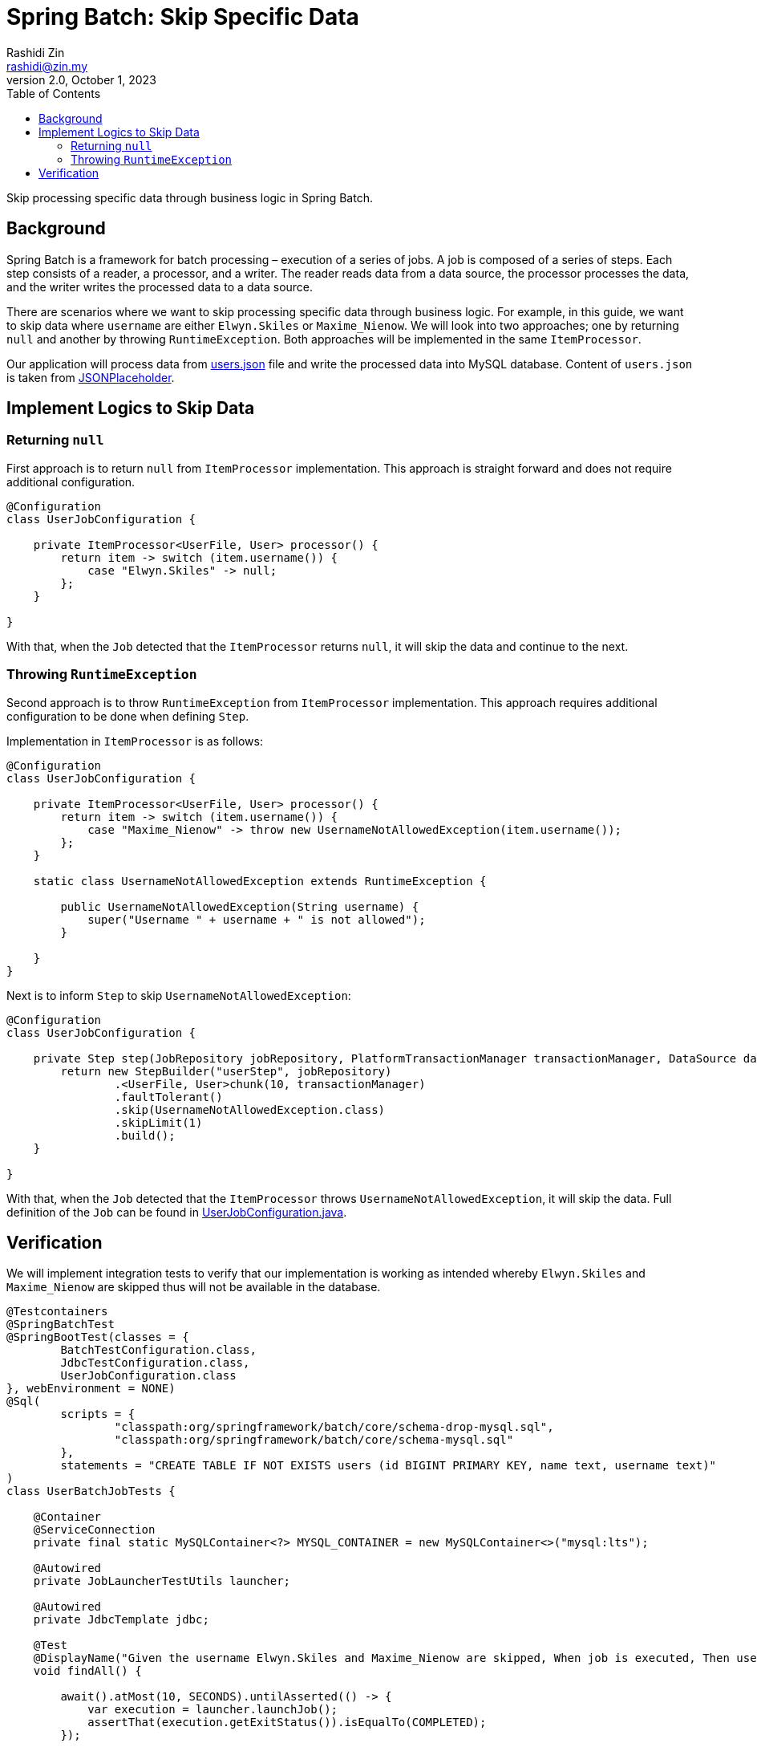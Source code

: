 = Spring Batch: Skip Specific Data
:source-highlighter: highlight.js
Rashidi Zin <rashidi@zin.my>
2.0, October 1, 2023
:toc:
:nofooter:
:icons: font
:url-quickref: https://github.com/rashidi/spring-boot-tutorials/tree/master/batch-skip-step

Skip processing specific data through business logic in Spring Batch.


== Background

Spring Batch is a framework for batch processing – execution of a series of jobs. A job is composed of a series of steps.
Each step consists of a reader, a processor, and a writer. The reader reads data from a data source, the processor
processes the data, and the writer writes the processed data to a data source.

There are scenarios where we want to skip processing specific data through business logic. For example, in this guide,
we want to skip data where `username` are either `Elwyn.Skiles` or `Maxime_Nienow`. We will look into two approaches;
one by returning `null` and another by throwing `RuntimeException`. Both approaches will be implemented in the same
`ItemProcessor`.

Our application will process data from link:{url-quickref}/src/main/resources/users.json[users.json] file and write the processed data
into MySQL database. Content of `users.json` is taken from link:https://jsonplaceholder.typicode.com/users[JSONPlaceholder].

== Implement Logics to Skip Data

=== Returning `null`

First approach is to return `null` from `ItemProcessor` implementation. This approach is straight forward and does not
require additional configuration.

[source,java]
----
@Configuration
class UserJobConfiguration {

    private ItemProcessor<UserFile, User> processor() {
        return item -> switch (item.username()) {
            case "Elwyn.Skiles" -> null;
        };
    }

}
----

With that, when the `Job` detected that the `ItemProcessor` returns `null`, it will skip the data and continue to the next.

=== Throwing `RuntimeException`

Second approach is to throw `RuntimeException` from `ItemProcessor` implementation. This approach requires additional
configuration to be done when defining `Step`.

Implementation in `ItemProcessor` is as follows:

[source,java]
----
@Configuration
class UserJobConfiguration {

    private ItemProcessor<UserFile, User> processor() {
        return item -> switch (item.username()) {
            case "Maxime_Nienow" -> throw new UsernameNotAllowedException(item.username());
        };
    }

    static class UsernameNotAllowedException extends RuntimeException {

        public UsernameNotAllowedException(String username) {
            super("Username " + username + " is not allowed");
        }

    }
}
----

Next is to inform `Step` to skip `UsernameNotAllowedException`:

[source,java]
----
@Configuration
class UserJobConfiguration {

    private Step step(JobRepository jobRepository, PlatformTransactionManager transactionManager, DataSource dataSource) {
        return new StepBuilder("userStep", jobRepository)
                .<UserFile, User>chunk(10, transactionManager)
                .faultTolerant()
                .skip(UsernameNotAllowedException.class)
                .skipLimit(1)
                .build();
    }

}
----

With that, when the `Job` detected that the `ItemProcessor` throws `UsernameNotAllowedException`, it will skip the data.
Full definition of the `Job` can be found in link:{url-quickref}/src/main/java/zin/rashidi/boot/batch/user/UserJobConfiguration.java[UserJobConfiguration.java].

== Verification

We will implement integration tests to verify that our implementation is working as intended whereby `Elwyn.Skiles` and
`Maxime_Nienow` are skipped thus will not be available in the database.

[source,java]
----
@Testcontainers
@SpringBatchTest
@SpringBootTest(classes = {
        BatchTestConfiguration.class,
        JdbcTestConfiguration.class,
        UserJobConfiguration.class
}, webEnvironment = NONE)
@Sql(
        scripts = {
                "classpath:org/springframework/batch/core/schema-drop-mysql.sql",
                "classpath:org/springframework/batch/core/schema-mysql.sql"
        },
        statements = "CREATE TABLE IF NOT EXISTS users (id BIGINT PRIMARY KEY, name text, username text)"
)
class UserBatchJobTests {

    @Container
    @ServiceConnection
    private final static MySQLContainer<?> MYSQL_CONTAINER = new MySQLContainer<>("mysql:lts");

    @Autowired
    private JobLauncherTestUtils launcher;

    @Autowired
    private JdbcTemplate jdbc;

    @Test
    @DisplayName("Given the username Elwyn.Skiles and Maxime_Nienow are skipped, When job is executed, Then users are not inserted into database")
    void findAll() {

        await().atMost(10, SECONDS).untilAsserted(() -> {
            var execution = launcher.launchJob();
            assertThat(execution.getExitStatus()).isEqualTo(COMPLETED);
        });

        var users = jdbc.query("SELECT * FROM users", (rs, rowNum) ->
                new User(rs.getLong("id"), rs.getString("name"), rs.getString("username"))
        );

        assertThat(users).extracting("username").doesNotContain("Elwyn.Skiles", "Maxime_Nienow");
    }

}
----

By executing our tests in link:{url-quickref}src/test/java/zin/rashidi/boot/batch/user/UserBatchJobTests.java[UserBatchJobTests.java],
we will see that all users are processed except `Elwyn.Skiles` and `Maxime_Nienow`.
